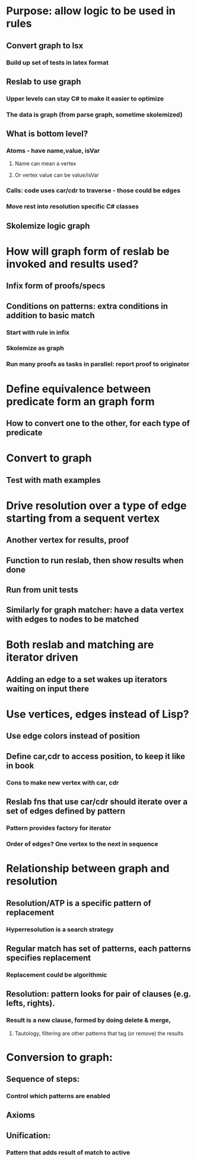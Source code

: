 #+STARTUP: showall

* Purpose: allow logic to be used in rules
** Convert graph to lsx
*** Build up set of tests in latex format

** Reslab to use graph
*** Upper levels can stay C# to make it easier to optimize
*** The data is graph (from parse graph, sometime skolemized)
** What is bottom level?
*** Atoms - have name,value, isVar
**** Name can mean a vertex
**** Or vertex value can be value/isVar
*** Calls: code uses car/cdr to traverse - those could be edges
*** Move rest into resolution specific C# classes
** Skolemize logic graph

* How will graph form of reslab be invoked and results used?
** Infix form of proofs/specs
** Conditions on patterns: extra conditions in addition to basic match
*** Start with rule in infix
*** Skolemize as graph
*** Run many proofs as tasks in parallel: report proof to originator


* Define equivalence between predicate form an graph form
** How to convert one to the other, for each type of predicate

* Convert to graph
** Test with math examples

* Drive resolution over a type of edge starting from a sequent vertex
** Another vertex for results, proof
** Function to run reslab, then show results when done
** Run from unit tests
** Similarly for graph matcher: have a data vertex with edges to nodes to be matched

* Both reslab and matching are iterator driven
** Adding an edge to a set wakes up iterators waiting on input there

* Use vertices, edges instead of Lisp?
** Use edge colors instead of position
** Define car,cdr to access position, to keep it like in book
*** Cons to make new vertex with car, cdr

** Reslab fns that use car/cdr should iterate over a set of edges defined by pattern
*** Pattern provides factory for iterator
*** Order of edges? One vertex to the next in sequence

* Relationship between graph and resolution
** Resolution/ATP is a specific pattern of replacement
*** Hyperresolution is a search strategy
** Regular match has set of patterns, each patterns specifies replacement
*** Replacement could be algorithmic
** Resolution: pattern looks for pair of clauses (e.g. lefts, rights).
*** Result is a new clause, formed by doing delete & merge,
**** Tautology, filtering are other patterns that tag (or remove) the results


* Conversion to graph:
** Sequence of steps:
*** Control which patterns are enabled
** Axioms
** Unification:
*** Pattern that adds result of match to active

